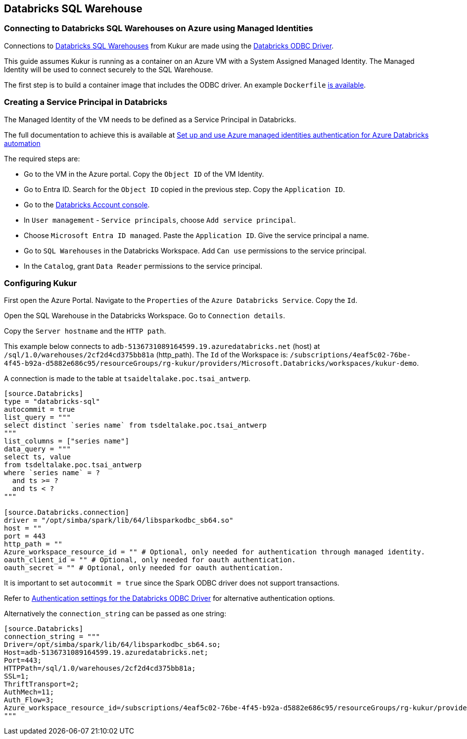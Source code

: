 == Databricks SQL Warehouse

=== Connecting to Databricks SQL Warehouses on Azure using Managed Identities

Connections to https://learn.microsoft.com/en-us/azure/databricks/compute/sql-warehouse/[Databricks SQL Warehouses] from Kukur are made using the https://www.databricks.com/spark/odbc-drivers-download[Databricks ODBC Driver].

This guide assumes Kukur is running as a container on an Azure VM with a System Assigned Managed Identity.
The Managed Identity will be used to connect securely to the SQL Warehouse.

The first step is to build a container image that includes the ODBC driver.
An example `Dockerfile` https://github.com/timeseer-ai/kukur/tree/master/docker/spark/Dockerfile[is available].

=== Creating a Service Principal in Databricks

The Managed Identity of the VM needs to be defined as a Service Principal in Databricks.

The full documentation to achieve this is available at https://learn.microsoft.com/en-us/azure/databricks/dev-tools/azure-mi-auth[Set up and use Azure managed identities authentication for Azure Databricks automation]

The required steps are:

- Go to the VM in the Azure portal. Copy the `Object ID` of the VM Identity.
- Go to Entra ID. Search for the `Object ID` copied in the previous step. Copy the `Application ID`.
- Go to the https://accounts.azuredatabricks.net/[Databricks Account console].
- In `User management` - `Service principals`, choose `Add service principal`.
- Choose `Microsoft Entra ID managed`. Paste the `Application ID`. Give the service principal a name.
- Go to `SQL Warehouses` in the Databricks Workspace. Add `Can use` permissions to the service principal.
- In the `Catalog`, grant `Data Reader` permissions to the service principal.

=== Configuring Kukur

First open the Azure Portal.
Navigate to the `Properties` of the `Azure Databricks Service`.
Copy the `Id`.

Open the SQL Warehouse in the Databricks Workspace.
Go to `Connection details`.

Copy the `Server hostname` and the `HTTP path`.

This example below connects to `adb-5136731089164599.19.azuredatabricks.net` (host) at `/sql/1.0/warehouses/2cf2d4cd375bb81a` (http_path).
The `Id` of the Workspace is: `/subscriptions/4eaf5c02-76be-4f45-b92a-d5882e686c95/resourceGroups/rg-kukur/providers/Microsoft.Databricks/workspaces/kukur-demo`.

A connection is made to the table at `tsaideltalake.poc.tsai_antwerp`.

```toml
[source.Databricks]
type = "databricks-sql"
autocommit = true
list_query = """
select distinct `series name` from tsdeltalake.poc.tsai_antwerp
"""
list_columns = ["series name"]
data_query = """
select ts, value
from tsdeltalake.poc.tsai_antwerp
where `series name` = ?
  and ts >= ?
  and ts < ?
"""

[source.Databricks.connection]
driver = "/opt/simba/spark/lib/64/libsparkodbc_sb64.so"
host = ""
port = 443
http_path = ""
Azure_workspace_resource_id = "" # Optional, only needed for authentication through managed identity.
oauth_client_id = "" # Optional, only needed for oauth authentication.
oauth_secret = "" # Optional, only needed for oauth authentication.

```

It is important to set `autocommit = true` since the Spark ODBC driver does not support transactions.

Refer to https://learn.microsoft.com/en-us/azure/databricks/integrations/odbc/authentication[Authentication settings for the Databricks ODBC Driver] for alternative authentication options.

Alternatively the `connection_string` can be passed as one string:

```
[source.Databricks]
connection_string = """
Driver=/opt/simba/spark/lib/64/libsparkodbc_sb64.so;
Host=adb-5136731089164599.19.azuredatabricks.net;
Port=443;
HTTPPath=/sql/1.0/warehouses/2cf2d4cd375bb81a;
SSL=1;
ThriftTransport=2;
AuthMech=11;
Auth_Flow=3;
Azure_workspace_resource_id=/subscriptions/4eaf5c02-76be-4f45-b92a-d5882e686c95/resourceGroups/rg-kukur/providers/Microsoft.Databricks/workspaces/kukur-demo;
"""
```
